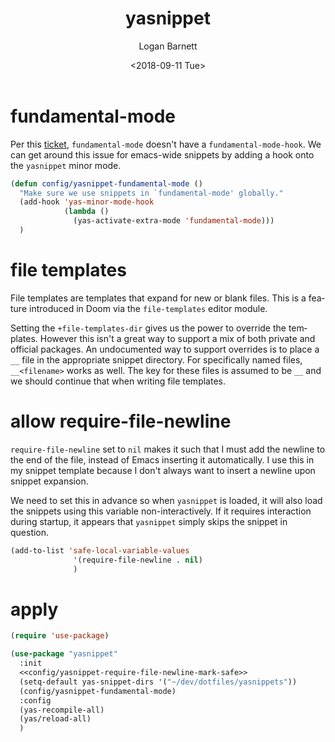 #+title:    yasnippet
#+author:   Logan Barnett
#+email:    logustus@gmail.com
#+date:     <2018-09-11 Tue>
#+language: en
#+tags:     yasnippet emacs config

* fundamental-mode
  Per this [[https://github.com/joaotavora/yasnippet/issues/557][ticket]], =fundamental-mode= doesn't have a =fundamental-mode-hook=. We
  can get around this issue for emacs-wide snippets by adding a hook onto the
  =yasnippet= minor mode.

  #+begin_src emacs-lisp
    (defun config/yasnippet-fundamental-mode ()
      "Make sure we use snippets in `fundamental-mode' globally."
      (add-hook 'yas-minor-mode-hook
                (lambda ()
                  (yas-activate-extra-mode 'fundamental-mode)))
      )
  #+end_src
* file templates
File templates are templates that expand for new or blank files. This is a
feature introduced in Doom via the =file-templates= editor module.

Setting the =+file-templates-dir= gives us the power to override the templates.
However this isn't a great way to support a mix of both private and official
packages. An undocumented way to support overrides is to place a =__= file in
the appropriate snippet directory. For specifically named files, =__<filename>=
works as well. The key for these files is assumed to be =__= and we should
continue that when writing file templates.
* allow require-file-newline

=require-file-newline= set to =nil= makes it such that I must add the newline to
the end of the file, instead of Emacs inserting it automatically. I use this in
my snippet template because I don't always want to insert a newline upon snippet
expansion.

We need to set this in advance so when =yasnippet= is loaded, it will also load
the snippets using this variable non-interactively. If it requires interaction
during startup, it appears that =yasnippet= simply skips the snippet in
question.

#+begin_src emacs-lisp :results none
(add-to-list 'safe-local-variable-values
              '(require-file-newline . nil)
              )
#+end_src

* apply

  #+begin_src emacs-lisp :results none :noweb t
    (require 'use-package)

    (use-package "yasnippet"
      :init
      <<config/yasnippet-require-file-newline-mark-safe>>
      (setq-default yas-snippet-dirs '("~/dev/dotfiles/yasnippets"))
      (config/yasnippet-fundamental-mode)
      :config
      (yas-recompile-all)
      (yas/reload-all)
      )
  #+end_src
